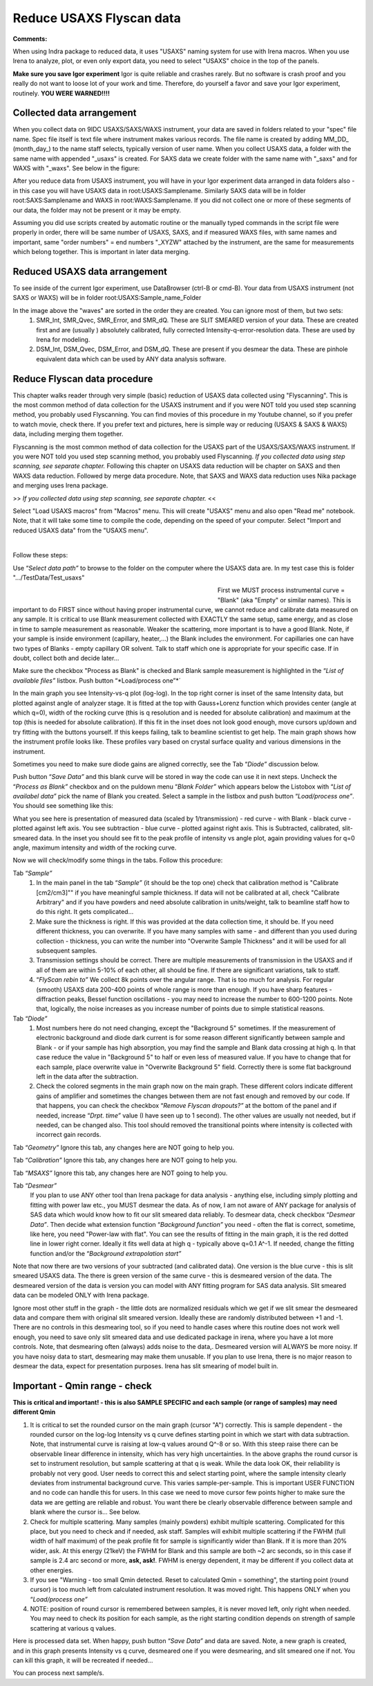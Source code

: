 .. _reduce_data_procedure:
.. _reduce_data_panel:

.. index::
    Reduce USAXS data, Introduction

Reduce USAXS Flyscan data
-------------------------

**Comments:**

When using Indra package to reduced data, it uses "USAXS" naming system for use with Irena macros. When you use Irena to analyze, plot, or even only export data, you need to select "USAXS" choice in the top of the panels.

**Make sure you save Igor experiment**
Igor is quite reliable and crashes rarely. But no software is crash proof and you really do not want to loose lot of your work and time. Therefore, do yourself a favor and save your Igor experiment, routinely.
**YOU WERE WARNED!!!!**


.. index::
    Collected data arrangement

Collected data arrangement
==========================

When you collect data on 9IDC USAXS/SAXS/WAXS instrument, your data are saved in folders related to your "spec" file name. Spec file itself is text file where instrument makes various records. The file name is created by adding MM_DD_ (month_day_) to the name staff selects, typically version of user name. When you collect USAXS data, a folder with the same name with appended "_usaxs" is created. For SAXS data we create folder with the same name with "_saxs" and for  WAXS with "_waxs". See below in the figure:

.. image:: media/USAXSComputerDataArrangement.jpg
        :align: center
        :width: 480px

After you reduce data from USAXS instrument, you will have in your Igor experiment data arranged in data folders also - in this case you will have USAXS data in root\:USAXS\:Samplename. Similarly SAXS data will be in folder root\:SAXS\:Samplename and WAXS in root\:WAXS\:Samplename. If you did not collect one or more of these segments of our data, the folder may not be present or it may be empty.

Assuming you did use scripts created by automatic routine or the manually typed commands in the script file were properly in order, there will be same number of USAXS, SAXS, and if measured WAXS files, with same names and important, same "order numbers" = end numbers "_XYZW" attached by the instrument, are the same for measurements which belong together. This is important in later data merging.

Reduced USAXS data arrangement
==============================

To see inside of the current Igor experiment, use DataBrowser (ctrl-B or cmd-B). Your data from USAXS instrument (not SAXS or WAXS) will be in folder root\:USAXS\:Sample_name_Folder

.. image:: media/USAXSIgorDataArrangement.jpg
        :align: center
        :width: 480px

In the image above the "waves" are sorted in the order they are created. You can ignore most of them, but two sets:
  1.  SMR_Int, SMR_Qvec, SMR_Error, and SMR_dQ. These are SLIT SMEARED version of your data. These are created first and are (usually ) absolutely calibrated, fully corrected Intensity-q-error-resolution data. These are used by Irena for modeling.
  2.  DSM_Int, DSM_Qvec, DSM_Error, and DSM_dQ. These are present if you desmear the data. These are pinhole equivalent data which can be used by ANY data analysis software.


.. index::
    Reduce USAXS data, Flyscans
.. index::
    USAXS data reduction, Flyscans

Reduce Flyscan data procedure
=============================

This chapter walks reader through very simple (basic) reduction of USAXS data collected using "Flyscanning". This is the most common method of data collection for the USAXS instrument and if you were NOT told you used step scanning method, you probably used Flyscanning. You can find movies of this procedure in my Youtube channel, so if you prefer to watch movie, check there. If you prefer text and pictures, here is simple way or reducing (USAXS & SAXS & WAXS) data, including merging them together.

Flyscanning is the most common method of data collection for the USAXS part of the USAXS/SAXS/WAXS instrument. If you were NOT told you used step scanning method, you probably used Flyscanning. *If you collected data using step scanning, see separate chapter.* Following this chapter on USAXS data reduction will be chapter on SAXS and then WAXS data reduction. Followed by merge data procedure. Note, that SAXS and WAXS data reduction uses Nika package and merging uses Irena package.

>> *If you collected data using step scanning, see separate chapter.* <<


Select "Load USAXS macros" from "Macros" menu. This will create "USAXS" menu and also open "Read me" notebook. Note, that it will take some time to compile the code, depending on the speed of your computer. Select "Import and reduced USAXS data" from the "USAXS menu".

.. Figure:: media/USAXSDataReduction1.jpg
        :align: left
        :width: 800px
        :Figwidth: 820px

Follow these steps:

Use “\ *Select data path”* to browse to the folder on the computer where the USAXS data are. In my test case this is folder ".../TestData/Test_usaxs"

.. Figure:: media/USAXSDataLocation.jpg
        :align: left
        :width: 400px
        :Figwidth: 420px

First we MUST process instrumental curve = "Blank" (aka "Empty" or similar names). This is important to do FIRST since without having proper instrumental curve, we cannot reduce and calibrate data measured on any sample. It is critical to use Blank measurement collected with EXACTLY the same setup, same energy, and as close in time to sample measurement as reasonable. Weaker the scattering, more important is to have a good Blank. Note, if your sample is inside environment (capillary, heater,...) the Blank includes the environment. For capillaries one can have two types of Blanks - empty capillary OR solvent. Talk to staff which one is appropriate for your specific case. If in doubt, collect both and decide later...

Make sure the checkbox "Process as Blank" is checked and Blank sample measurement is highlighted in the “\ *List of available files”* listbox. Push button “\ *Load/process one”*´

.. Figure:: media/USAXSDataReduction2.jpg
        :align: left
        :width: \800px
        :Figwidth: 820px

In the main graph you see Intensity-vs-q plot (log-log). In the top right corner is inset of the same Intensity data, but plotted against angle of analyzer stage. It is fitted at the top with Gauss+Lorenz function which provides center (angle at which q=0), width of the rocking curve (this is q resolution and is needed for absolute calibration) and maximum at the top (this is needed for absolute calibration). If this fit in the inset does not look good enough, move cursors up/down and try fitting with the buttons yourself. If this keeps failing, talk to beamline scientist to get help. The main graph shows how the instrument profile looks like. These profiles vary based on crystal surface quality and various dimensions in the instrument.

Sometimes you need to make sure diode gains are aligned correctly, see the Tab “\ *Diode”* discussion below.

Push button “\ *Save Data”* and this blank curve will be stored in way the code can use it in next steps. Uncheck the “\ *Process as Blank”* checkbox and on the puldown menu “\ *Blank Folder”* which appears below the Listobox with “\ *List of availabel data”* pick the name of Blank you created. Select a sample in the listbox and push button “\ *Load/process one”*. You should see something like this:

.. Figure:: media/USAXSDataReduction3.jpg
        :align: left
        :width: \800px
        :Figwidth: 820px

What you see here is presentation of measured data (scaled by 1/transmission) - red curve - with Blank - black curve - plotted against left axis. You see subtraction - blue curve - plotted against right axis. This is Subtracted, calibrated, slit-smeared data. In the inset you should see fit to the peak profile of intensity vs angle plot, again providing values for q=0 angle, maximum intensity and width of the rocking curve.

Now we will check/modify some things in the tabs. Follow this procedure:

Tab “\ *Sample”*
  1.  In the main panel in the tab “\ *Sample”* (it should be the top one) check that calibration method is "Calibrate [cm2/cm3]"" if you have meaningful sample thickness. If data will not be calibrated at all, check "Calibrate Arbitrary" and if you have powders and need absolute calibration in units/weight, talk to beamline staff how to do this right. It gets complicated...
  2.  Make sure the thickness is right. If this was provided at the data collection time, it should be. If you need different thickness, you can overwrite. If you have many samples with same - and different than you used during collection - thickness, you can write the number into "Overwrite Sample Thickness" and it will be used for all subsequent samples.
  3.  Transmission settings should be correct. There are multiple measurements of transmission in the USAXS and if all of them are within 5-10% of each other, all should be fine. If there are significant variations, talk to staff.
  4.  “\ *FlyScan rebin to”* We collect 8k points over the angular range. That is too much for analysis. For regular (smooth) USAXS data 200-400 points of whole range is more than enough. If you have sharp features - diffraction peaks, Bessel function oscillations - you may need to increase the number to 600-1200 points. Note that, logically, the noise increases as you increase number of points due to simple statistical reasons.

Tab “\ *Diode”*
  1.  Most numbers here do not need changing, except the "Background 5" sometimes. If the measurement of electronic background and diode dark current is for some reason different significantly between sample and Blank - or if your sample has high absorption, you may find the sample and Blank data crossing at high q. In that case reduce the value in "Background 5" to half or even less of measured value. If you have to change that for each sample, place overwrite value in "Overwrite Background 5" field. Correctly there is some flat background left in the data after the subtraction.
  2.  Check the colored segments in the main graph now on the main graph. These different colors indicate different gains of amplifier and sometimes the changes between them are not fast enough and removed by our code. If that happens, you can check the checkbox “\ *Remove Flyscan dropouts?”* at the bottom of the panel and if needed, increase “\ *Drpt. time”* value (I have seen up to 1 second). The other values are usually not needed, but if needed, can be changed also. This tool should removed the transitional points where intensity is collected with incorrect gain records.

.. Figure:: media/USAXSDataReduction4.jpg
        :align: left
        :width: \800px
        :Figwidth: 820px

Tab “\ *Geometry”* Ignore this tab, any changes here are NOT going to help you.

Tab “\ *Calibration”* Ignore this tab, any changes here are NOT going to help you.

Tab “\ *MSAXS”* Ignore this tab, any changes here are NOT going to help you.

Tab “\ *Desmear”*
  If you plan to use ANY other tool than Irena package for data analysis - anything else, including simply plotting and fitting with power law etc., you MUST desmear the data. As of now, I am not aware of ANY package for analysis of SAS data which would know how to fit our slit smeared data reliably. To desmear data, check checkbox “\ *Desmear Data”*.
  Then decide what extension function “\ *Background function”* you need - often the flat is correct, sometime, like here, you need "Power-law with flat". You can see the results of fitting in the main graph, it is the red dotted line in lower right corner. Ideally it fits well data at high q - typically above q=0.1 A^-1. If needed, change the fitting function and/or the “\ *Background extrapolation start”*

.. Figure:: media/USAXSDataReduction5.jpg
        :align: left
        :width: \800px
        :Figwidth: 820px

Note that now there are two versions of your subtracted (and calibrated data). One version is the blue curve - this is slit smeared USAXS data. The there is green version of the same curve - this is desmeared version of the data. The desmeared version of the data is version you can model with ANY fitting program for SAS data analysis. Slit smeared data can be modeled ONLY with Irena package.

Ignore most other stuff in the graph - the little dots are normalized residuals which we get if we slit smear the desmeared data and compare them with original slit smeared version. Ideally these are randomly distributed between +1 and -1. There are no controls in this desmearing tool, so if you need to handle cases where this routine does not work well enough, you need to save only slit smeared data and use dedicated package in irena, where you have a lot more controls. Note, that desmearing often (always) adds noise to the data,. Desmeared version will ALWAYS be more noisy. If you have noisy data to start, desmearing may make them unusable. If you plan to use Irena, there is no major reason to desmear the data, expect for presentation purposes. Irena has slit smearing of model built in.

Important - Qmin range - check
==============================

**This is critical and important! - this is also SAMPLE SPECIFIC and each sample (or range of samples) may need different Qmin**

1.    It is critical to set the rounded cursor on the main graph (cursor "A") correctly. This is sample dependent - the rounded cursor on the log-log Intensity vs q curve defines starting point in which we start with data subtraction. Note, that instrumental curve is raising at low-q values around Q^-8 or so. With this steep raise there can be observable linear difference in intensity, which has very high uncertainties. In the above graphs the round cursor is set to instrument resolution, but sample scattering at that q is weak. While the data look OK, their reliability is probably not very good. User needs to correct this and select starting point, where the sample intensity clearly deviates from instrumental background curve. This varies sample-per-sample. This is important USER FUNCTION and no code can handle this for users. In this case we need to move cursor few points higher to make sure the data we are getting are reliable and robust. You want there be clearly observable difference between sample and blank where the cursor is... See below.
2.    Check for multiple scattering. Many samples (mainly powders) exhibit multiple scattering. Complicated for this place, but you need to check and if needed, ask staff. Samples will exhibit multiple scattering if the FWHM (full width of half maximum) of the peak profile fit for sample is significantly wider than Blank. If it is more than 20% wider, ask. At this energy (21keV) the FWHM for Blank and this sample are both ~2 arc seconds, so in this case if sample is 2.4 arc second or more, **ask, ask!**. FWHM is energy dependent, it may be different if you collect data at other energies.
3.    If you see "Warning - too small Qmin detected. Reset to calculated Qmin = something", the starting point (round cursor) is too much left from calculated instrument resolution. It was moved right. This happens ONLY when you “\ *Load/process one”*
4.    NOTE: position of round cursor is remembered between samples, it is never moved left, only right when needed. You may need to check its position for each sample, as the right starting condition depends on strength of sample scattering at various q values.

.. Figure:: media/USAXSDataReduction6.jpg
        :align: left
        :width: \800px
        :Figwidth: 820px

Here is processed data set. When happy, push button “\ *Save Data”* and data are saved. Note, a new graph is created, and in this graph presents Intensity vs q curve, desmeared one if you were desmearing, and slit smeared one if not. You can kill this graph, it will be recreated if needed...


.. Figure:: media/USAXSDataReduction7.jpg
        :align: left
        :width: \800px
        :Figwidth: 820px


You can process next sample/s.
